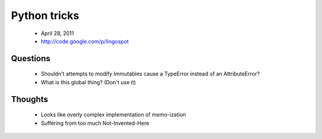 ==============
Python tricks
==============

 * April 28, 2011
 * http://code.google.com/p/lingospot


Questions
==========

 * Shouldn't attempts to modify Immutables cause a TypeError instead of an AttributeError?
 * What is this global thing? (Don't use it)
 
Thoughts
=========

 * Looks like overly complex implementation of memo-ization
 * Suffering from too much Not-Invented-Here

 